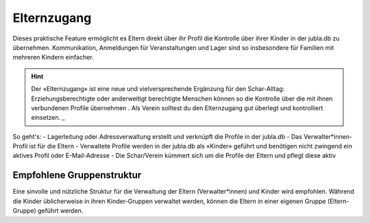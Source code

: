 Elternzugang
==========================

Dieses praktische Feature ermöglicht es Eltern direkt über ihr Profil die Kontrolle über ihrer Kinder in der jubla.db zu übernehmen. Kommunikation, Anmeldungen für Veranstaltungen und Lager sind so insbesondere für Familien mit mehreren Kindern einfacher.  

.. hint:: Der «Elternzugang» ist eine neue und vielversprechende Ergänzung für den Schar-Alltag: Erziehungsberechtigte oder anderweitigt berechtigte Menschen können so die Kontrolle über die mit ihnen verbundenen Profile übernehmen . Als Verein solltest du den Elternzugang gut überlegt und kontrolliert einsetzen. _

So geht's:
- Lagerleitung oder Adressverwaltung erstellt und verknüpft die Profile in der jubla.db
- Das Verwalter*innen-Profil ist für die Eltern
- Verwaltete Profile werden in der jubla.db als «Kinder» geführt und benötigen nicht zwingend ein aktives Profil oder E-Mail-Adresse
- Die Schar/Verein kümmert sich um die Profile der Eltern und pflegt diese aktiv  


.. figure:: /media/elternzugang.png
    :name: Lagerleitung oder Adressverwaltung (Rollen mit Schreibrechten) können im Profil bestehende Verbindungen für den Elternzugang sehen und bearbeiten. Verwalter*innen und Kinder (die verbundenen Profile) sehen in ihrem jeweiligen Profil diese Verbindung.


.. figure:: /media/elternzugang2.png
    :name: Lagerleitung oder Adressverwaltung (Rollen mit Schreibrechten) können im Profil der Kinder die Eltern im Feld Verwalter*innen sehen, hinzufühgen oder entfernen


Empfohlene Gruppenstruktur
-----------------

Eine sinvolle und nützliche Struktur für die Verwaltung der Eltern (Verwalter*innen) und Kinder wird empfohlen. Während die Kinder üblicherweise in ihren Kinder-Gruppen verwaltet werden, können die Eltern in einer eigenen Gruppe (Eltern-Gruppe) geführt werden.
